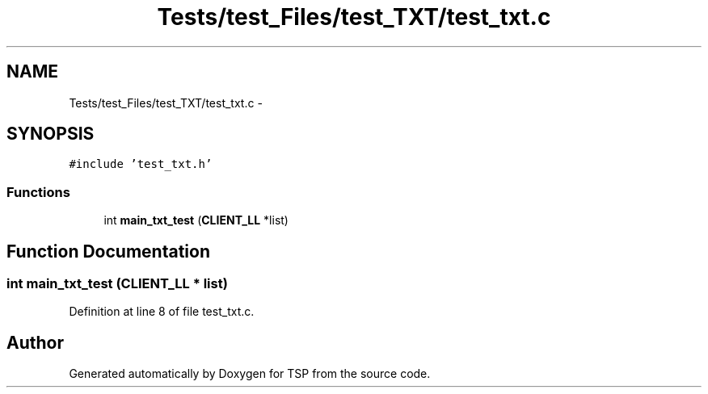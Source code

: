.TH "Tests/test_Files/test_TXT/test_txt.c" 3 "Mon Jan 10 2022" "TSP" \" -*- nroff -*-
.ad l
.nh
.SH NAME
Tests/test_Files/test_TXT/test_txt.c \- 
.SH SYNOPSIS
.br
.PP
\fC#include 'test_txt\&.h'\fP
.br

.SS "Functions"

.in +1c
.ti -1c
.RI "int \fBmain_txt_test\fP (\fBCLIENT_LL\fP *list)"
.br
.in -1c
.SH "Function Documentation"
.PP 
.SS "int main_txt_test (\fBCLIENT_LL\fP * list)"

.PP
Definition at line 8 of file test_txt\&.c\&.
.SH "Author"
.PP 
Generated automatically by Doxygen for TSP from the source code\&.

